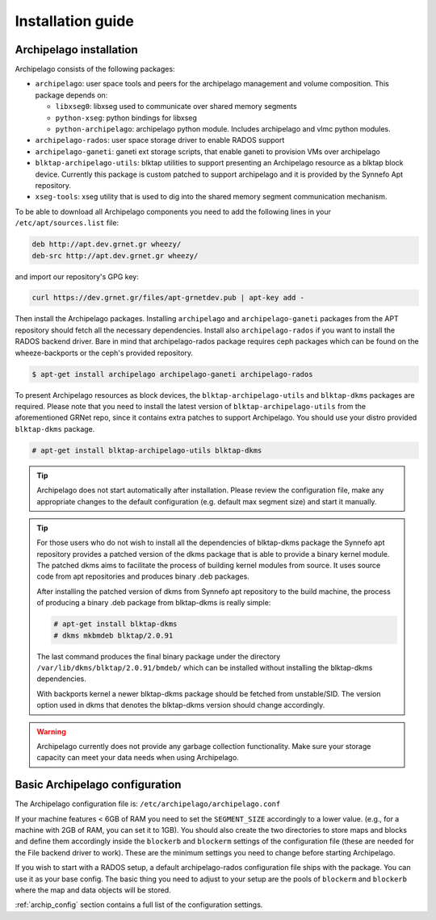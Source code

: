 Installation guide
==================

Archipelago installation
************************

Archipelago consists of the following packages:

* ``archipelago``: user space tools and peers for the archipelago management and
  volume composition. This package depends on:

  * ``libxseg0``: libxseg used to communicate over shared memory segments
  * ``python-xseg``: python bindings for libxseg
  * ``python-archipelago``: archipelago python module. Includes archipelago and
    vlmc python modules.

* ``archipelago-rados``: user space storage driver to enable RADOS support
* ``archipelago-ganeti``: ganeti ext storage scripts, that enable ganeti to
  provision VMs over archipelago
* ``blktap-archipelago-utils``: blktap utilities to support presenting an Archipelago
  resource as a blktap block device. Currently this package is custom patched to
  support archipelago and it is provided by the Synnefo Apt repository.
* ``xseg-tools``: xseg utility that is used to dig into the shared memory
  segment communication mechanism.

To be able to download all Archipelago components you need to add the following
lines in your ``/etc/apt/sources.list`` file:

.. code-block:: console

   deb http://apt.dev.grnet.gr wheezy/
   deb-src http://apt.dev.grnet.gr wheezy/

and import our repository's GPG key:

.. code-block:: console

   curl https://dev.grnet.gr/files/apt-grnetdev.pub | apt-key add -

Then install the Archipelago packages. Installing ``archipelago`` and
``archipelago-ganeti`` packages from the APT repository should fetch all the
necessary dependencies.  Install also ``archipelago-rados`` if you want to
install the RADOS backend driver. Bare in mind that archipelago-rados package
requires ceph packages which can be found on the wheeze-backports or the ceph's
provided repository.

.. code-block:: console

    $ apt-get install archipelago archipelago-ganeti archipelago-rados

To present Archipelago resources as block devices, the ``blktap-archipelago-utils`` and
``blktap-dkms`` packages are required. Please note that you need to install the
latest version of ``blktap-archipelago-utils`` from the aforementioned GRNet repo, since it
contains extra patches to support Archipelago. You should use your distro
provided ``blktap-dkms`` package.

.. code-block:: console

    # apt-get install blktap-archipelago-utils blktap-dkms

.. tip:: Archipelago does not start automatically after installation. Please
         review the configuration file, make any appropriate changes to the
         default configuration (e.g. default max segment size) and start it
         manually.

.. tip:: For those users who do not wish to install all the dependencies of
         blktap-dkms package the Synnefo apt repository provides a patched
         version of the dkms package that is able to provide a binary kernel
         module. The patched dkms aims to facilitate the process of building
         kernel modules from source. It uses source code from apt repositories
         and produces binary .deb packages.

         After installing the patched version of dkms from Synnefo apt repository
         to the build machine, the process of producing a binary .deb package
         from blktap-dkms is really simple:

         .. code-block:: console

             # apt-get install blktap-dkms
             # dkms mkbmdeb blktap/2.0.91

         The last command produces the final binary package under the directory
         ``/var/lib/dkms/blktap/2.0.91/bmdeb/`` which can be
         installed without installing the blktap-dkms dependencies.

         With backports kernel a newer blktap-dkms package should be
         fetched from unstable/SID. The version option used in dkms that denotes
         the blktap-dkms version should change accordingly.

.. warning:: Archipelago currently does not provide any garbage collection
             functionality. Make sure your storage capacity can meet your data
             needs when using Archipelago.

Basic Archipelago configuration
*******************************

The Archipelago configuration file is:
``/etc/archipelago/archipelago.conf``

If your machine features < 6GB of RAM you need to set the ``SEGMENT_SIZE``
accordingly to a lower value. (e.g., for a machine with 2GB of RAM, you can set
it to 1GB). You should also create the two directories to store maps and blocks
and define them accordingly inside the ``blockerb`` and ``blockerm`` settings
of the configuration file (these are needed for the File backend driver to
work). These are the minimum settings you need to change before starting
Archipelago.

If you wish to start with a RADOS setup, a default archipelago-rados
configuration file ships with the package. You can use it as your base config.
The basic thing you need to adjust to your setup are the pools of ``blockerm``
and ``blockerb`` where the map and data objects will be stored.

:ref:`archip_config` section contains a full list of the configuration settings.
